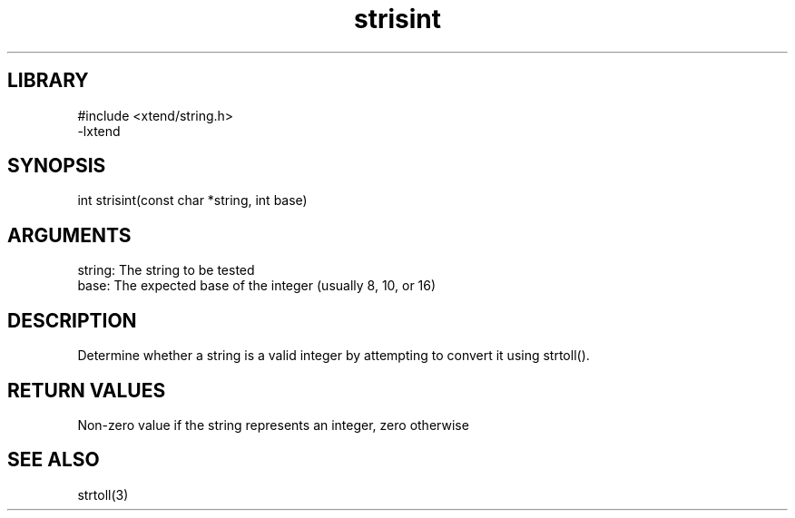 \" Generated by c2man from strisint.c
.TH strisint 3

.SH LIBRARY
\" Indicate #includes, library name, -L and -l flags
.nf
.na
#include <xtend/string.h>
-lxtend
.ad
.fi

\" Convention:
\" Underline anything that is typed verbatim - commands, etc.
.SH SYNOPSIS
.PP
.nf
.na
int     strisint(const char *string, int base)
.ad
.fi

.SH ARGUMENTS
.nf
.na
string: The string to be tested
base:   The expected base of the integer (usually 8, 10, or 16)
.ad
.fi

.SH DESCRIPTION

Determine whether a string is a valid integer by attempting to
convert it using strtoll().

.SH RETURN VALUES

Non-zero value if the string represents an integer, zero otherwise

.SH SEE ALSO

strtoll(3)

